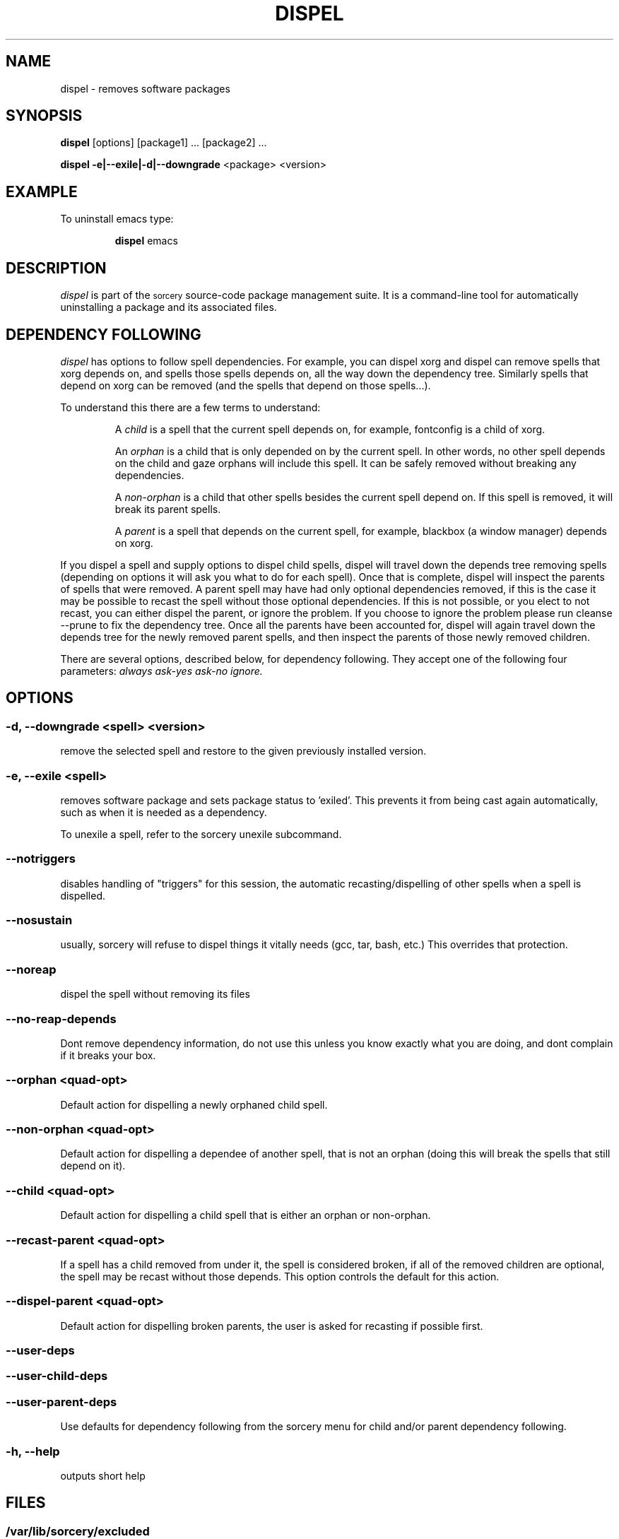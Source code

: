 .TH DISPEL 8 "November 2004" "Source Mage GNU Linux" "System Administration"
.SH NAME
dispel \- removes software packages
.SH SYNOPSIS
.B dispel
[options] [package1] ... [package2] ...
.PP
.B dispel -e|--exile|-d|--downgrade
<package> <version>
.SH "EXAMPLE"
To uninstall emacs type:
.IP
.B dispel
emacs
.SH "DESCRIPTION" 
.I dispel
is part of the
.SM sorcery
source-code package management suite. It is a command-line tool
for automatically uninstalling a package and its associated
files. 
.SH "DEPENDENCY FOLLOWING"
.I dispel
has options to follow spell dependencies. For example, you
can dispel xorg and dispel can remove spells
that xorg depends on, and spells those spells depends on, all the way down the dependency tree. Similarly spells that depend on xorg can be removed (and the spells that depend on those spells...).
.PP
To understand this there are a few terms to understand:
.IP
A
.I child
is a spell that the current spell depends on, for example, fontconfig is a child of xorg.
.IP
An
.I orphan
is a child that is only depended on by the current spell. In other words, no other spell depends on the child and gaze orphans will include this spell. It can be safely removed without breaking any dependencies.
.IP
A
.I non-orphan
is a child that other spells besides the current spell depend on. If this spell is removed, it will break its parent spells.
.IP
A
.I parent
is a spell that depends on the current spell, for example,
blackbox (a window manager) depends on xorg.
.PP
If you dispel a spell and supply options to dispel child spells, dispel
will travel down the depends tree removing spells (depending on options
it will ask you what to do for each spell). Once that is complete,
dispel will inspect the parents of spells that were removed. A parent
spell may have had only optional dependencies removed, if this is the
case it may be possible to recast the spell without those optional
dependencies. If this is not possible, or you elect to not recast,
you can either dispel the parent, or ignore the problem. If you choose
to ignore the problem please run cleanse --prune to fix the dependency
tree. Once all the parents have been accounted for, dispel will again
travel down the depends tree for the newly removed parent spells, and
then inspect the parents of those newly removed children.
.PP
There are several options, described below, for dependency following. They accept one of the following four parameters:
.I always
.I ask-yes
.I ask-no
.I ignore.

.SH "OPTIONS"
.SS "-d, --downgrade <spell> <version>"
remove the selected spell and restore to the given
previously installed version.
.SS "-e, --exile <spell>"
removes software package and sets package status to 'exiled'.
This prevents it from being cast again automatically,
such as when it is needed as a dependency.
.PP
To unexile a spell, refer to the sorcery unexile subcommand.
.SS "--notriggers"
disables handling of "triggers" for this session,
the automatic recasting/dispelling of other spells when
a spell is dispelled.
.SS "--nosustain"
usually, sorcery will refuse to dispel things it vitally needs
(gcc, tar, bash, etc.)
This overrides that protection.
.SS "--noreap"
dispel the spell without removing its files
.SS "--no-reap-depends"
Dont remove dependency information, do not use this unless you know exactly
what you are doing, and dont complain if it breaks your box.

.SS "--orphan <quad-opt>"
Default action for dispelling a newly orphaned child spell.
.SS "--non-orphan <quad-opt>"
Default action for dispelling a dependee of another spell, that is not an orphan (doing this will break the spells that still depend on it).

.SS "--child <quad-opt>"
Default action for dispelling a child spell that is either an orphan or non-orphan.

.SS "--recast-parent <quad-opt>"
If a spell has a child removed from under it, the
spell is considered broken, if all of the removed
children are optional, the spell may be recast
without those depends. This option controls the
default for this action.
.SS "--dispel-parent <quad-opt>"
Default action for dispelling broken parents,
the user is asked for recasting if possible first.
.SS "--user-deps"
.SS "--user-child-deps"
.SS "--user-parent-deps"
Use defaults for dependency following from the sorcery menu for child and/or parent dependency following.

.SS "-h, --help"
outputs short help
.SH "FILES"
.SS /var/lib/sorcery/excluded
List of regexps that are excluded during a cast or dispel.
.SS /var/lib/sorcery/protected
List of files that will not be removed.
.SS /var/lib/sorcery/sustained
List of spells that are essential to system, and dispel of is not permitted.
Casting and upgrading is fine.
.SH ADVANCED USAGE
Remove xfree86, will not be cast again for any reason
.IP
dispel
.B --exile
xfree86
.PP
Rolling back to a previous version of a package 
.IP
dispel
.B --downgrade 
glibc 2.2.3 
.SH "NOTES"
Do not include 
.SM version
or
.SM section
when specifying a package. To get complete listing of installed software
packages and versions type
.B gaze installed
.SH "NOTES"
Downgrade will only rollback to versions that were previously installed.
It will not download older versions from the Internet.
.SH "AUTHOR"
Original version by Kyle Sallee, and updated Thomas Stewart
and Karsten Behrmann.
.PP
Maintained by the Source Mage GNU Linux Team (http://www.sourcemage.org)
.SH "REPORTING BUGS"
Report bugs to bugzilla <http://bugs.sourcemage.org>
.SH "SEE ALSO"
alter(8), cast(8), confmeld(8), cleanse(8), gaze(1), grimoire(5), scribbler(8), scribe(8),
sorcery(8), sorcery_config(5), summon(8)
.SH "WARRANTY"
This is free software with ABSOLUTELY NO WARRANTY

